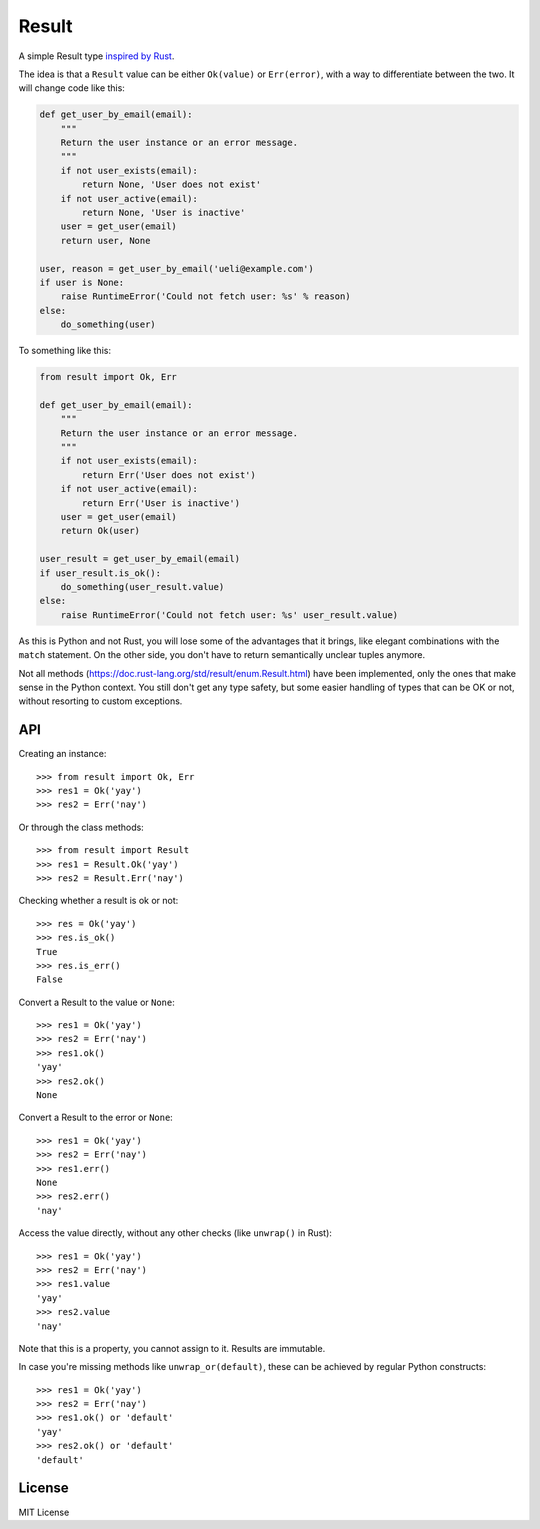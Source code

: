 Result
======

.. image:: https://img.shields.io/travis/dbrgn/result/master.svg
    :alt: Build status
    :target: https://travis-ci.org/dbrgn/result

.. image:: https://img.shields.io/pypi/dm/result.svg
    :alt: PyPI Downloads
    :target: https://pypi.python.org/pypi/result

A simple Result type `inspired by Rust <https://doc.rust-lang.org/std/result/>`__.

The idea is that a ``Result`` value can be either ``Ok(value)`` or ``Err(error)``,
with a way to differentiate between the two. It will change code like this:

.. sourcecode:: python

    def get_user_by_email(email):
        """
        Return the user instance or an error message.
        """
        if not user_exists(email):
            return None, 'User does not exist'
        if not user_active(email):
            return None, 'User is inactive'
        user = get_user(email)
        return user, None

    user, reason = get_user_by_email('ueli@example.com')
    if user is None:
        raise RuntimeError('Could not fetch user: %s' % reason)
    else:
        do_something(user)

To something like this:

.. sourcecode:: python

    from result import Ok, Err

    def get_user_by_email(email):
        """
        Return the user instance or an error message.
        """
        if not user_exists(email):
            return Err('User does not exist')
        if not user_active(email):
            return Err('User is inactive')
        user = get_user(email)
        return Ok(user)

    user_result = get_user_by_email(email)
    if user_result.is_ok():
        do_something(user_result.value)
    else: 
        raise RuntimeError('Could not fetch user: %s' user_result.value)

As this is Python and not Rust, you will lose some of the advantages that it
brings, like elegant combinations with the ``match`` statement. On the other
side, you don't have to return semantically unclear tuples anymore.

Not all methods (https://doc.rust-lang.org/std/result/enum.Result.html) have
been implemented, only the ones that make sense in the Python context. You still
don't get any type safety, but some easier handling of types that can be OK or
not, without resorting to custom exceptions.


API
---

Creating an instance::

    >>> from result import Ok, Err
    >>> res1 = Ok('yay')
    >>> res2 = Err('nay')

Or through the class methods::

    >>> from result import Result
    >>> res1 = Result.Ok('yay')
    >>> res2 = Result.Err('nay')

Checking whether a result is ok or not::

    >>> res = Ok('yay')
    >>> res.is_ok()
    True
    >>> res.is_err()
    False

Convert a Result to the value or ``None``::

    >>> res1 = Ok('yay')
    >>> res2 = Err('nay')
    >>> res1.ok()
    'yay'
    >>> res2.ok()
    None

Convert a Result to the error or ``None``::

    >>> res1 = Ok('yay')
    >>> res2 = Err('nay')
    >>> res1.err()
    None
    >>> res2.err()
    'nay'

Access the value directly, without any other checks (like ``unwrap()`` in Rust)::

    >>> res1 = Ok('yay')
    >>> res2 = Err('nay')
    >>> res1.value
    'yay'
    >>> res2.value
    'nay'

Note that this is a property, you cannot assign to it. Results are immutable.

In case you're missing methods like ``unwrap_or(default)``, these can be
achieved by regular Python constructs::

    >>> res1 = Ok('yay')
    >>> res2 = Err('nay')
    >>> res1.ok() or 'default'
    'yay'
    >>> res2.ok() or 'default'
    'default'


License
-------

MIT License
